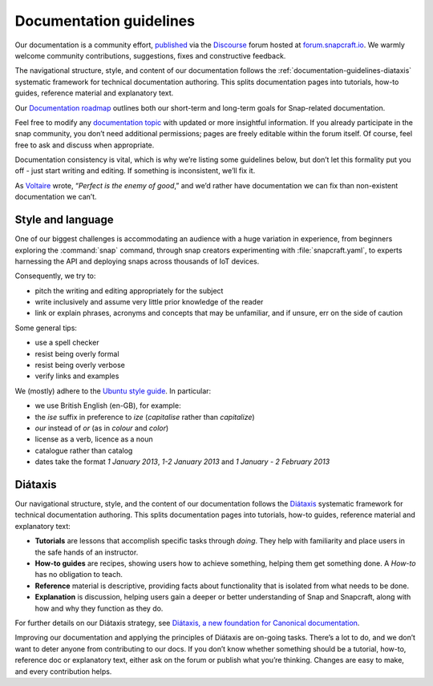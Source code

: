 .. 3798.md

.. _documentation-guidelines:

Documentation guidelines
========================

Our documentation is a community effort, `published <https://docs.snapcraft.io>`__ via the `Discourse <https://www.discourse.org/>`__ forum hosted at `forum.snapcraft.io <https://forum.snapcraft.io>`__. We warmly welcome community contributions, suggestions, fixes and constructive feedback.

The navigational structure, style, and content of our documentation follows the :ref:`documentation-guidelines-diataxis` systematic framework for technical documentation authoring. This splits documentation pages into tutorials, how-to guides, reference material and explanatory text.

Our `Documentation roadmap <https://snapcraft.io/docs/documentation-roadmap>`__ outlines both our short-term and long-term goals for Snap-related documentation.

Feel free to modify any `documentation topic <https://forum.snapcraft.io/c/doc>`__ with updated or more insightful information. If you already participate in the snap community, you don’t need additional permissions; pages are freely editable within the forum itself. Of course, feel free to ask and discuss when appropriate.

Documentation consistency is vital, which is why we’re listing some guidelines below, but don’t let this formality put you off - just start writing and editing. If something is inconsistent, we’ll fix it.

As `Voltaire <https://en.wikipedia.org/wiki/Voltaire>`__ wrote, “*Perfect is the enemy of good*,” and we’d rather have documentation we can fix than non-existent documentation we can’t.

Style and language
------------------

One of our biggest challenges is accommodating an audience with a huge variation in experience, from beginners exploring the :command:`snap` command, through snap creators experimenting with :file:`snapcraft.yaml`, to experts harnessing the API and deploying snaps across thousands of IoT devices.

Consequently, we try to:

- pitch the writing and editing appropriately for the subject
- write inclusively and assume very little prior knowledge of the reader
- link or explain phrases, acronyms and concepts that may be unfamiliar, and if unsure, err on the side of caution

Some general tips:

- use a spell checker
- resist being overly formal
- resist being overly verbose
- verify links and examples

We (mostly) adhere to the `Ubuntu style guide <https://docs.ubuntu.com/styleguide/en>`__. In particular:

- we use British English (en-GB), for example:
- the *ise* suffix in preference to *ize* (*capitalise* rather than *capitalize*)
- *our* instead of *or* (as in *colour* and *color*)
- license as a verb, licence as a noun
- catalogue rather than catalog
- dates take the format *1 January 2013*, *1-2 January 2013* and *1 January - 2 February 2013*

.. _documentation-guidelines-diataxis:

Diátaxis
--------

Our navigational structure, style, and the content of our documentation follows the `Diátaxis <https://diataxis.fr/>`__ systematic framework for technical documentation authoring. This splits documentation pages into tutorials, how-to guides, reference material and explanatory text:

-  **Tutorials** are lessons that accomplish specific tasks through *doing*. They help with familiarity and place users in the safe hands of an instructor.
-  **How-to guides** are recipes, showing users how to achieve something, helping them get something done. A *How-to* has no obligation to teach.
-  **Reference** material is descriptive, providing facts about functionality that is isolated from what needs to be done.
-  **Explanation** is discussion, helping users gain a deeper or better understanding of Snap and Snapcraft, along with how and why they function as they do.

For further details on our Diátaxis strategy, see `Diátaxis, a new foundation for Canonical documentation <https://ubuntu.com/blog/diataxis-a-new-foundation-for-canonical-documentation>`__.

Improving our documentation and applying the principles of Diátaxis are on-going tasks. There’s a lot to do, and we don’t want to deter anyone from contributing to our docs. If you don’t know whether something should be a tutorial, how-to, reference doc or explanatory text, either ask on the forum or publish what you’re thinking. Changes are easy to make, and every contribution helps.
